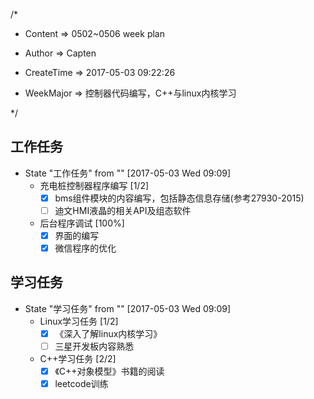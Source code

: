 
/*

 * Content      => 0502~0506 week plan
   
 * Author       => Capten

 * CreateTime   => 2017-05-03 09:22:26
   
 * WeekMajor    => 控制器代码编写，C++与linux内核学习
   
 */


** 工作任务 
   - State "工作任务"   from ""           [2017-05-03 Wed 09:09]
     - 充电桩控制器程序编写 [1/2]
       - [X] bms组件模块的内容编写，包括静态信息存储(参考27930-2015)
       - [ ] 迪文HMI液晶的相关API及组态软件
     - 后台程序调试 [100%]
       - [X] 界面的编写
       - [X] 微信程序的优化
** 学习任务 
   - State "学习任务"   from ""           [2017-05-03 Wed 09:09]
     - Linux学习任务 [1/2]
       - [X] 《深入了解linux内核学习》
       - [ ] 三星开发板内容熟悉
     - C++学习任务 [2/2]
       - [X] 《C++对象模型》书籍的阅读
       - [X] leetcode训练
         
       

